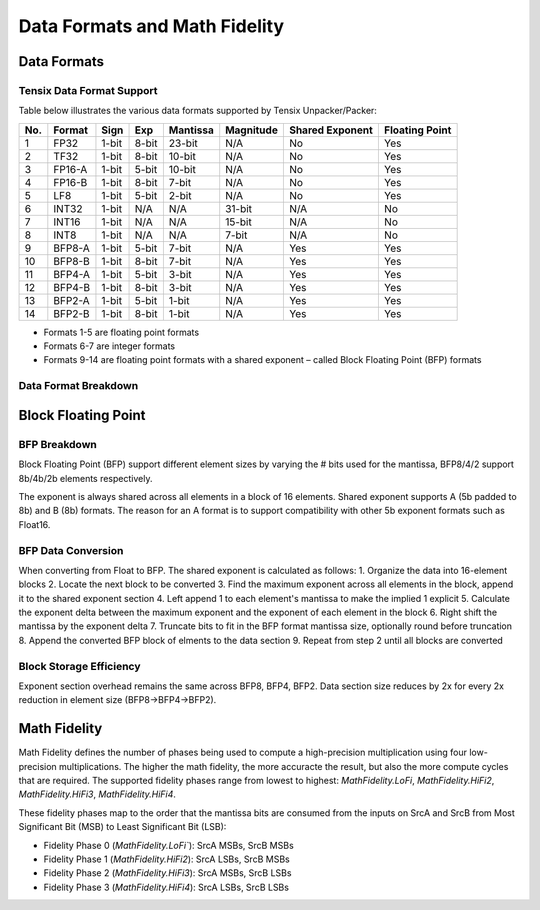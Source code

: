 Data Formats and Math Fidelity
==============================

Data Formats
************

Tensix Data Format Support
--------------------------

Table below illustrates the various data formats supported by Tensix Unpacker/Packer:


+-----+--------+-------+------+----------+-----------+-----------------+----------------+
| No. | Format | Sign  | Exp  | Mantissa | Magnitude | Shared Exponent | Floating Point |
+=====+========+=======+======+==========+===========+=================+================+
| 1   | FP32   | 1-bit | 8-bit| 23-bit   | N/A       | No              | Yes            |
+-----+--------+-------+------+----------+-----------+-----------------+----------------+
| 2   | TF32   | 1-bit | 8-bit| 10-bit   | N/A       | No              | Yes            |
+-----+--------+-------+------+----------+-----------+-----------------+----------------+
| 3   | FP16-A | 1-bit | 5-bit| 10-bit   | N/A       | No              | Yes            |
+-----+--------+-------+------+----------+-----------+-----------------+----------------+
| 4   | FP16-B | 1-bit | 8-bit| 7-bit    | N/A       | No              | Yes            |
+-----+--------+-------+------+----------+-----------+-----------------+----------------+
| 5   | LF8    | 1-bit | 5-bit| 2-bit    | N/A       | No              | Yes            |
+-----+--------+-------+------+----------+-----------+-----------------+----------------+
| 6   | INT32  | 1-bit | N/A  | N/A      | 31-bit    | N/A             | No             |
+-----+--------+-------+------+----------+-----------+-----------------+----------------+
| 7   | INT16  | 1-bit | N/A  | N/A      | 15-bit    | N/A             | No             |
+-----+--------+-------+------+----------+-----------+-----------------+----------------+
| 8   | INT8   | 1-bit | N/A  | N/A      | 7-bit     | N/A             | No             |
+-----+--------+-------+------+----------+-----------+-----------------+----------------+
| 9   | BFP8-A | 1-bit | 5-bit| 7-bit    | N/A       | Yes             | Yes            |
+-----+--------+-------+------+----------+-----------+-----------------+----------------+
| 10  | BFP8-B | 1-bit | 8-bit| 7-bit    | N/A       | Yes             | Yes            |
+-----+--------+-------+------+----------+-----------+-----------------+----------------+
| 11  | BFP4-A | 1-bit | 5-bit| 3-bit    | N/A       | Yes             | Yes            |
+-----+--------+-------+------+----------+-----------+-----------------+----------------+
| 12  | BFP4-B | 1-bit | 8-bit| 3-bit    | N/A       | Yes             | Yes            |
+-----+--------+-------+------+----------+-----------+-----------------+----------------+
| 13  | BFP2-A | 1-bit | 5-bit| 1-bit    | N/A       | Yes             | Yes            |
+-----+--------+-------+------+----------+-----------+-----------------+----------------+
| 14  | BFP2-B | 1-bit | 8-bit| 1-bit    | N/A       | Yes             | Yes            |
+-----+--------+-------+------+----------+-----------+-----------------+----------------+


- Formats 1-5 are floating point formats
- Formats 6-7 are integer formats
- Formats 9-14 are floating point formats with a shared exponent – called Block Floating Point (BFP) formats


Data Format Breakdown
---------------------

.. image:: images/data-formats.png
    :align: center
    :width: 100%
    :alt: data-formats

Block Floating Point
********************


BFP Breakdown
-------------

Block Floating Point (BFP) support different element sizes by varying the # bits used for the mantissa, BFP8/4/2 support 8b/4b/2b elements respectively. 

The exponent is always shared across all elements in a block of 16 elements. Shared exponent supports A (5b padded to 8b) and B (8b) formats. The reason for an A format is to support compatibility with other 5b exponent formats such as Float16.


BFP Data Conversion
-------------------

When converting from Float to BFP. The shared exponent is calculated as follows:
1. Organize the data into 16-element blocks
2. Locate the next block to be converted
3. Find the maximum exponent across all elements in the block, append it to the shared exponent section
4. Left append 1 to each element's mantissa to make the implied 1 explicit
5. Calculate the exponent delta between the maximum exponent and the exponent of each element in the block
6. Right shift the mantissa by the exponent delta
7. Truncate bits to fit in the BFP format mantissa size, optionally round before truncation
8. Append the converted BFP block of elments to the data section
9. Repeat from step 2 until all blocks are converted


Block Storage Efficiency
------------------------

Exponent section overhead remains the same across BFP8, BFP4, BFP2. Data section size reduces by 2x for every 2x reduction in element size (BFP8->BFP4->BFP2).


.. image:: images/bfp-efficiency.png
    :align: center
    :width: 100%
    :alt: data-formats


Math Fidelity
*************

Math Fidelity defines the number of phases being used to compute a high-precision multiplication using four low-precision multiplications. The higher the math fidelity, the more accuracte the result, but also the more compute cycles that are required. The supported fidelity phases range from lowest to highest: `MathFidelity.LoFi`, `MathFidelity.HiFi2`, `MathFidelity.HiFi3`, `MathFidelity.HiFi4`. 

These fidelity phases map to the order that the mantissa bits are consumed from the inputs on SrcA and SrcB from Most Significant Bit (MSB) to Least Significant Bit (LSB):

- Fidelity Phase 0 (`MathFidelity.LoFi``): SrcA MSBs, SrcB MSBs
- Fidelity Phase 1 (`MathFidelity.HiFi2`): SrcA LSBs, SrcB MSBs
- Fidelity Phase 2 (`MathFidelity.HiFi3`): SrcA MSBs, SrcB LSBs
- Fidelity Phase 3 (`MathFidelity.HiFi4`): SrcA LSBs, SrcB LSBs
